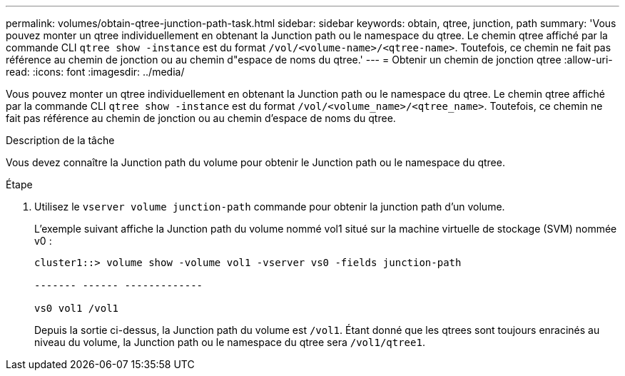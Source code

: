 ---
permalink: volumes/obtain-qtree-junction-path-task.html 
sidebar: sidebar 
keywords: obtain, qtree, junction, path 
summary: 'Vous pouvez monter un qtree individuellement en obtenant la Junction path ou le namespace du qtree. Le chemin qtree affiché par la commande CLI `qtree show -instance` est du format `/vol/<volume-name>/<qtree-name>`. Toutefois, ce chemin ne fait pas référence au chemin de jonction ou au chemin d"espace de noms du qtree.' 
---
= Obtenir un chemin de jonction qtree
:allow-uri-read: 
:icons: font
:imagesdir: ../media/


[role="lead"]
Vous pouvez monter un qtree individuellement en obtenant la Junction path ou le namespace du qtree. Le chemin qtree affiché par la commande CLI `qtree show -instance` est du format `/vol/<volume_name>/<qtree_name>`. Toutefois, ce chemin ne fait pas référence au chemin de jonction ou au chemin d'espace de noms du qtree.

.Description de la tâche
Vous devez connaître la Junction path du volume pour obtenir le Junction path ou le namespace du qtree.

.Étape
. Utilisez le `vserver volume junction-path` commande pour obtenir la junction path d'un volume.
+
L'exemple suivant affiche la Junction path du volume nommé vol1 situé sur la machine virtuelle de stockage (SVM) nommée v0 :

+
[listing]
----
cluster1::> volume show -volume vol1 -vserver vs0 -fields junction-path

------- ------ -------------

vs0 vol1 /vol1
----
+
Depuis la sortie ci-dessus, la Junction path du volume est `/vol1`. Étant donné que les qtrees sont toujours enracinés au niveau du volume, la Junction path ou le namespace du qtree sera `/vol1/qtree1`.


